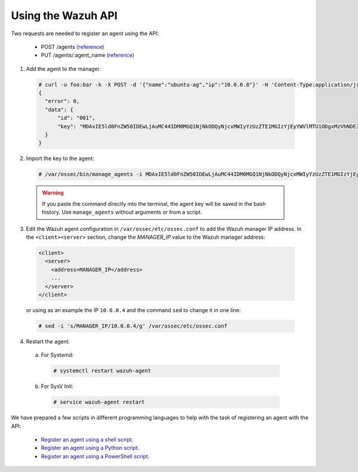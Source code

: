 .. Copyright (C) 2018 Wazuh, Inc.

.. _restful-api-register:

Using the Wazuh API
===================

Two requests are needed to register an agent using the API:

    - POST /agents `(reference) <https://documentation.wazuh.com/current/user-manual/api/reference.html#add-agent>`_
    - PUT /agents/:agent_name `(reference) <https://documentation.wazuh.com/current/user-manual/api/reference.html#add-agent-quick-method>`_

1. Add the agent to the manager.

  .. code-block:: console

    # curl -u foo:bar -k -X POST -d '{"name":"ubuntu-ag","ip":"10.0.0.8"}' -H 'Content-Type:application/json' "https://127.0.0.1:55000/agents?pretty"
    {
      "error": 0,
      "data": {
          "id": "001",
          "key": "MDAxIE5ld0FnZW50IDEwLjAuMC44IDM0MGQ1NjNkODQyNjcxMWIyYzUzZTE1MGIzYjEyYWVlMTU1ODgxMzVhNDE3MWQ1Y2IzZDY4M2Y0YjA0ZWVjYzM="
      }
    }

2. Import the key to the agent:

  .. code-block:: console

      # /var/ossec/bin/manage_agents -i MDAxIE5ld0FnZW50IDEwLjAuMC44IDM0MGQ1NjNkODQyNjcxMWIyYzUzZTE1MGIzYjEyYWVlMTU1ODgxMzVhNDE3MWQ1Y2IzZDY4M2Y0YjA0ZWVjYzM=

  .. warning::

      If you paste the command directly into the terminal, the agent key will be saved in the bash history. Use ``manage_agents`` without arguments or from a script.

3. Edit the Wazuh agent configuration in ``/var/ossec/etc/ossec.conf`` to add the Wazuh manager IP address. In the ``<client><server>`` section, change the *MANAGER_IP* value to the Wazuh manager address:

  .. code-block:: xml

    <client>
      <server>
        <address>MANAGER_IP</address>
        ...
      </server>
    </client>

  or using as an example the IP ``10.0.0.4`` and the command ``sed`` to change it in one line:

  .. code-block:: bash

    # sed -i 's/MANAGER_IP/10.0.0.4/g' /var/ossec/etc/ossec.conf


4. Restart the agent.

  a. For Systemd:

    .. code-block:: console

      # systemctl restart wazuh-agent

  b. For SysV Init:

    .. code-block:: console

      # service wazuh-agent restart

We have prepared a few scripts in different programming languages to help with the task of registering an agent with the API:

    - `Register an agent using a shell script <https://raw.githubusercontent.com/wazuh/wazuh-api/3.9/examples/api-register-agent.sh>`_.
    - `Register an agent using a Python script <https://raw.githubusercontent.com/wazuh/wazuh-api/3.9/examples/api-register-agent.py>`_.
    - `Register an agent using a PowerShell script <https://raw.githubusercontent.com/wazuh/wazuh-api/3.9/examples/api-register-agent.ps1>`_.

